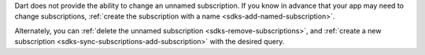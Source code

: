 Dart does not provide the ability to change an unnamed subscription. If you
know in advance that your app may need to change subscriptions, :ref:`create
the subscription with a name <sdks-add-named-subscription>`.

Alternately, you can :ref:`delete the unnamed subscription
<sdks-remove-subscriptions>`, and :ref:`create a new subscription
<sdks-sync-subscriptions-add-subscription>` with the desired query.
